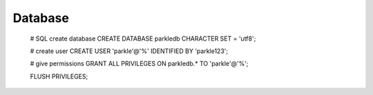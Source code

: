^^^^^^^^^^^^^^^
Database
^^^^^^^^^^^^^^^

    # SQL create database
    CREATE DATABASE parkledb CHARACTER SET = 'utf8';

    # create user
    CREATE USER 'parkle'@'%' IDENTIFIED BY 'parkle123';

    # give permissions
    GRANT ALL PRIVILEGES ON parkledb.* TO 'parkle'@'%';

    FLUSH PRIVILEGES;
